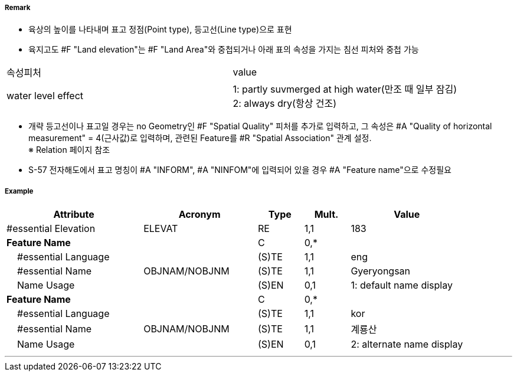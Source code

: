 // tag::LandElevation[]
===== Remark

- 육상의 높이를 나타내며 표고 정점(Point type), 등고선(Line type)으로 표현
- 육지고도 #F "Land elevation"는 #F "Land Area"와 중첩되거나 아래 표의 속성을 가지는 침선 피처와 중첩 가능
[cols="1,4" options="header"]
|===
|속성피처|value
|water level effect| 1: partly suvmerged at high water(만조 때 일부 잠김) +
 2: always dry(항상 건조) 
|===
- 개략 등고선이나 표고일 경우는 no Geometry인 #F "Spatial Quality" 피처를 추가로 입력하고, 그 속성은 #A "Quality of horizontal measurement" = 4(근사값)로 입력하며, 관련된 Feature를 #R "Spatial Association" 관계 설정. +
  ※ Relation 페이지 참조
- S-57 전자해도에서 표고 명칭이 #A "INFORM", #A "NINFOM"에 입력되어 있을 경우 #A "Feature name"으로 수정필요

===== Example
[cols="30,25,10,10,25", options="header"]
|===
|Attribute |Acronym |Type |Mult. |Value

|#essential Elevation|ELEVAT|RE|1,1| 183
|**Feature Name**||C|0,*| 
|    #essential Language||(S)TE|1,1| eng 
|    #essential Name|OBJNAM/NOBJNM|(S)TE|1,1| Gyeryongsan 
|    Name Usage||(S)EN|0,1| 1: default name display
|**Feature Name**||C|0,*| 
|    #essential Language||(S)TE|1,1| kor 
|    #essential Name|OBJNAM/NOBJNM|(S)TE|1,1| 계룡산
|    Name Usage||(S)EN|0,1| 2: alternate name display
|===

---
// end::LandElevation[]
